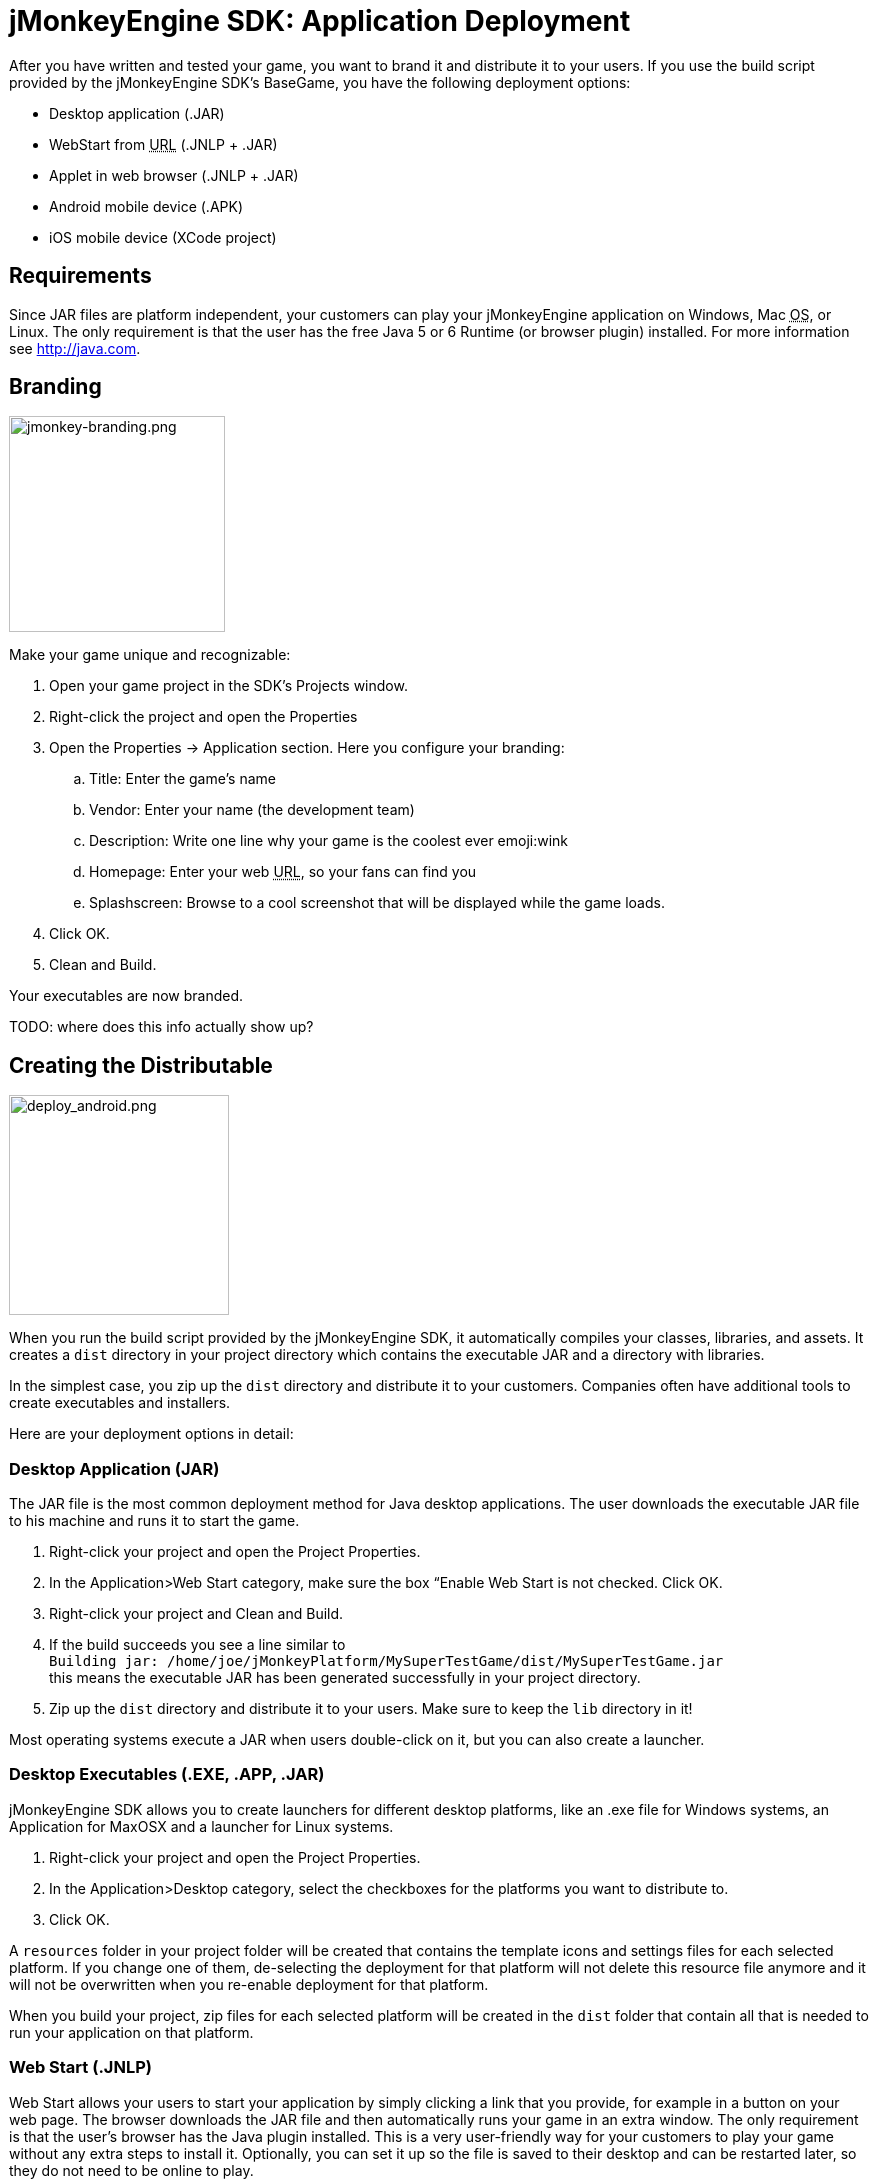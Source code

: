 

= jMonkeyEngine SDK: Application Deployment

After you have written and tested your game, you want to brand it and distribute it to your users. If you use the build script provided by the  jMonkeyEngine SDK's BaseGame, you have the following deployment options:


*  Desktop application (.JAR)
*  WebStart from +++<abbr title="Uniform Resource Locator">URL</abbr>+++ (.JNLP + .JAR)
*  Applet in web browser (.JNLP + .JAR)
*  Android mobile device (.APK)
*  iOS mobile device (XCode project)


== Requirements

Since JAR files are platform independent, your customers can play your jMonkeyEngine application on Windows, Mac +++<abbr title="Operating System">OS</abbr>+++, or Linux. The only requirement is that the user has the free Java 5 or 6 Runtime (or browser plugin) installed. For more information see link:http://java.com[http://java.com].



== Branding


image::sdk/jmonkey-branding.png[jmonkey-branding.png,with="420",height="216",align="right"]

Make your game unique and recognizable:


.  Open your game project in the SDK's Projects window.
.  Right-click the project and open the Properties
.  Open the Properties → Application section. Here you configure your branding:
..  Title: Enter the game's name
..  Vendor: Enter your name (the development team)
..  Description: Write one line why your game is the coolest ever emoji:wink
..  Homepage: Enter your web +++<abbr title="Uniform Resource Locator">URL</abbr>+++, so your fans can find you
..  Splashscreen: Browse to a cool screenshot that will be displayed while the game loads.

.  Click OK.
.  Clean and Build. 

Your executables are now branded.


TODO: where does this info actually show up?



== Creating the Distributable


image::sdk/deploy_android.png[deploy_android.png,with="335",height="220",align="right"]

When you run the build script provided by the jMonkeyEngine SDK, it automatically compiles your classes, libraries, and assets. It creates a `dist` directory in your project directory which contains the executable JAR and a directory with libraries.


In the simplest case, you zip up the `dist` directory and distribute it to your customers. Companies often have additional tools to create executables and installers.


Here are your deployment options in detail:



=== Desktop Application (JAR)

The JAR file is the most common deployment method for Java desktop applications. The user downloads the executable JAR file to his machine and runs it to start the game.


.  Right-click your project and open the Project Properties.
.  In the Application&gt;Web Start category, make sure the box “Enable Web Start is not checked. Click OK.
.  Right-click your project and Clean and Build.
.  If the build succeeds you see a line similar to  +
`Building jar: /home/joe/jMonkeyPlatform/MySuperTestGame/dist/MySuperTestGame.jar` +
this means the executable JAR has been generated successfully in your project directory.
.  Zip up the `dist` directory and distribute it to your users. Make sure to keep the `lib` directory in it!

Most operating systems execute a JAR when users double-click on it, but you can also create a launcher.



=== Desktop Executables (.EXE, .APP, .JAR)

jMonkeyEngine SDK allows you to create launchers for different desktop platforms, like an .exe file for Windows systems, an Application for MaxOSX and a launcher for Linux systems.


.  Right-click your project and open the Project Properties.
.  In the Application&gt;Desktop category, select the checkboxes for the platforms you want to distribute to.
.  Click OK.

A `resources` folder in your project folder will be created that contains the template icons and settings files for each selected platform. If you change one of them, de-selecting the deployment for that platform will not delete this resource file anymore and it will not be overwritten when you re-enable deployment for that platform.


When you build your project, zip files for each selected platform will be created in the `dist` folder that contain all that is needed to run your application on that platform.



=== Web Start (.JNLP)

Web Start allows your users to start your application by simply clicking a link that you provide, for example in a button on your web page. The browser downloads the JAR file and then automatically runs your game in an extra window. The only requirement is that the user's browser has the Java plugin installed. This is a very user-friendly way for your customers to play your game without any extra steps to install it. Optionally, you can set it up so the file is saved to their desktop and can be restarted later, so they do not need to be online to play.


.  Right-click your project and open the Project Properties.
..  In the Application&gt;Web Start category, check the box to Enable Web Start.
..  Check the box to make the application self-signed. emoji:
..  Optionally, check the box to allow offline use.
..  Make sure `Application Descriptor` is activated. Click OK.

.  Right-click your project and Clean and Build. The `dist` directory is generated.
.  Upload the contents of the `dist` directory to a public http server
.  Either edit the sample launch.html file, or simply add a standard link (A HREF) pointing to your .jnlp file to one of your web pages.
.  Tell your users to open your page in a webbrowser, and click the link to webstart the application.

Look at the sample launch.html, you can have any custom content around the link. Keep a copy of your launcher file because the jMonkeyEngine SDK will always regenerate its default launch.html.
Also, see this link:http://www.youtube.com/watch?v=oZnssg8TBWQ[demo video] on creating WebStarts.



=== Browser Applet

A browser Applet is a Java application that runs in the web browser while the user is visiting your web page. The only requirement is that the user's browser has the Java plugin installed. There is no installation step, the user can play right away in the browser. The user will not be able to save the game to his harddrive, nor can he play offline.


These instructions assume that you have already written a game that you want to turn into an Applet. As opposed to other jME3 games, Applets cannot capture the mouse for navigation, so the camera will be switched to dragToRotate mode. The jMonkeyEngine SDK and the included build script already contain what you need.



==== To Turn a Project Into an Applet

.  Right-click your project and open the Project Properties.
..  In the Application&gt;Applet category, check the box to enable Applet creation.
..  Change the applet width and height as you want it.
..  Click OK.

.  Right-click your project and Clean and Build.

The `dist/Applet` directory now contains all the files necessary for the game to run as Applet. To test the Applet-based game, run the project in the jMonkeyEngine SDK.



==== To Deploy the Game as Applet

.  Edit the `dist/Applet/run-applet.html` file in anyway you like. Just keep the Applet code.
.  Upload the contents of the `dist/Applet` directory to a public http server.
.  Access the run-applet.html file using a webbrowser
.  Click the link to web-start your application.


==== To Troubleshoot Applets

*  Open the Java console for error messages.
*  Depending on your settings, the browser caches the applet, the html page, and/or the jnlp file, even after you have cleaned and built the project. Make sure to empty the browser cache.


=== Android Mobile Device

You can set the jMonkeyEngine SDK to build an executable for Android mobile platforms. 


Learn more about <<jme3/android#,Android Support>> here.



=== iOS Device

You can set the jMonkeyEngine SDK to build an executable for iOS platforms. A Mac with XCode installed is needed.


Learn more about <<jme3/ios#,iOS Support>> here.



== Tip: Switching Build Configurations

The jMonkeyEngine SDK has a Run Configuration menu in the toolbar. Use it to save your various sets of Project Property configuations, and switch between them.


.  Click the `Set Project Configuration` popup in the toolbar and choose Customize.
.  The Project Properties Run section opens. Under Configuration, click New.
.  Name the saved configuration, for instance “my webstart vs “my desktop app, or “development vs “deployment. Click OK.
.  Make sure the new config is selected in the `Set Project Configuration` popup above the editor.
.  Make changes to the Project Properties as described above.

Now you can use the `Set Project Configuration` popup menu to switch between your run/build configurations.



== Tip: Reduce Distribution File Size

There may be several parts of the full jMonkeyEngine library that you do not even use in your application. You should leave out the corresponding libraries from your distribution.


To remove unused libraries:


.  Right-click your project and select “Properties
.  Select “Libraries on the left
.  Select the “jme3-libraries entry and press “remove. +
This library package contains *all* libraries for jME3 and is quite large.
.  Press the “Add Library button
.  Select the “jme3-libraries-lwjgl-minimum library
.  Add other jME3 libraries in the same way depending which features you use: +
jme3-libraries-gui, jme3-libraries-physics, jme3-libraries-video, etc.
.  Click OK.
.  Clean, Build and Run the project and make sure you have not missed anything.
<tags><tag target="documentation" /><tag target="sdk" /><tag target="deployment" /><tag target="android" /><tag target="applet" /><tag target="webstart" /><tag target="desktop" /></tags>
